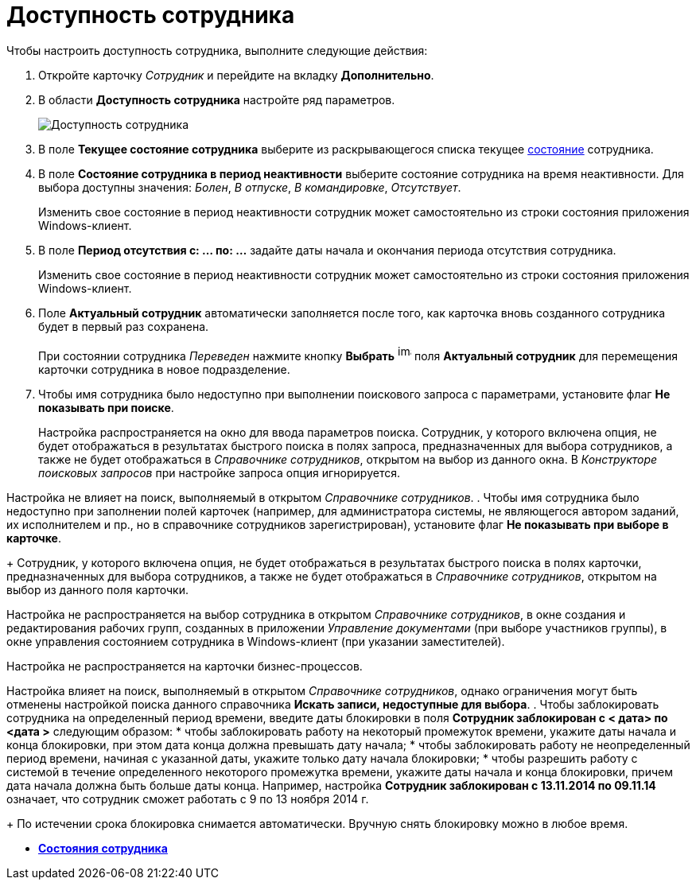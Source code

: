 = Доступность сотрудника

Чтобы настроить доступность сотрудника, выполните следующие действия:

. Откройте карточку _Сотрудник_ и перейдите на вкладку *Дополнительно*.
. В области *Доступность сотрудника* настройте ряд параметров.
+
image::staff_Employee_additional_access.png[Доступность сотрудника]
. В поле *Текущее состояние сотрудника* выберите из раскрывающегося списка текущее xref:staff_Employee_states.adoc[состояние] сотрудника.
. В поле *Состояние сотрудника в период неактивности* выберите состояние сотрудника на время неактивности. Для выбора доступны значения: _Болен_, _В отпуске_, _В командировке_, _Отсутствует_.
+
Изменить свое состояние в период неактивности сотрудник может самостоятельно из строки состояния приложения Windows-клиент.
. В поле *Период отсутствия с: ... по: ...* задайте даты начала и окончания периода отсутствия сотрудника.
+
Изменить свое состояние в период неактивности сотрудник может самостоятельно из строки состояния приложения Windows-клиент.
. Поле *Актуальный сотрудник* автоматически заполняется после того, как карточка вновь созданного сотрудника будет в первый раз сохранена.
+
При состоянии сотрудника _Переведен_ нажмите кнопку *Выбрать* image:buttons/staff_treedots.png[image,width=17,height=20] поля *Актуальный сотрудник* для перемещения карточки сотрудника в новое подразделение.
. Чтобы имя сотрудника было недоступно при выполнении поискового запроса с параметрами, установите флаг *Не показывать при поиске*.
+
Настройка распространяется на окно для ввода параметров поиска. Сотрудник, у которого включена опция, не будет отображаться в результатах быстрого поиска в полях запроса, предназначенных для выбора сотрудников, а также не будет отображаться в _Справочнике сотрудников_, открытом на выбор из данного окна. В _Конструкторе поисковых запросов_ при настройке запроса опция игнорируется.

Настройка не влияет на поиск, выполняемый в открытом _Справочнике сотрудников_.
. Чтобы имя сотрудника было недоступно при заполнении полей карточек (например, для администратора системы, не являющегося автором заданий, их исполнителем и пр., но в справочнике сотрудников зарегистрирован), установите флаг *Не показывать при выборе в карточке*.
+
Сотрудник, у которого включена опция, не будет отображаться в результатах быстрого поиска в полях карточки, предназначенных для выбора сотрудников, а также не будет отображаться в _Справочнике сотрудников_, открытом на выбор из данного поля карточки.

Настройка не распространяется на выбор сотрудника в открытом _Справочнике сотрудников_, в окне создания и редактирования рабочих групп, созданных в приложении _Управление документами_ (при выборе участников группы), в окне управления состоянием сотрудника в Windows-клиент (при указании заместителей).

Настройка не распространяется на карточки бизнес-процессов.

Настройка влияет на поиск, выполняемый в открытом _Справочнике сотрудников_, однако ограничения могут быть отменены настройкой поиска данного справочника *Искать записи, недоступные для выбора*.
. Чтобы заблокировать сотрудника на определенный период времени, введите даты блокировки в поля *Сотрудник заблокирован с < дата> по <дата >* следующим образом:
* чтобы заблокировать работу на некоторый промежуток времени, укажите даты начала и конца блокировки, при этом дата конца должна превышать дату начала;
* чтобы заблокировать работу не неопределенный период времени, начиная с указанной даты, укажите только дату начала блокировки;
* чтобы разрешить работу с системой в течение определенного некоторого промежутка времени, укажите даты начала и конца блокировки, причем дата начала должна быть больше даты конца. Например, настройка *Сотрудник заблокирован с 13.11.2014 по 09.11.14* означает, что сотрудник сможет работать с 9 по 13 ноября 2014 г.
+
По истечении срока блокировка снимается автоматически. Вручную снять блокировку можно в любое время.

* *xref:../pages/staff_Employee_states.adoc[Состояния сотрудника]* +
